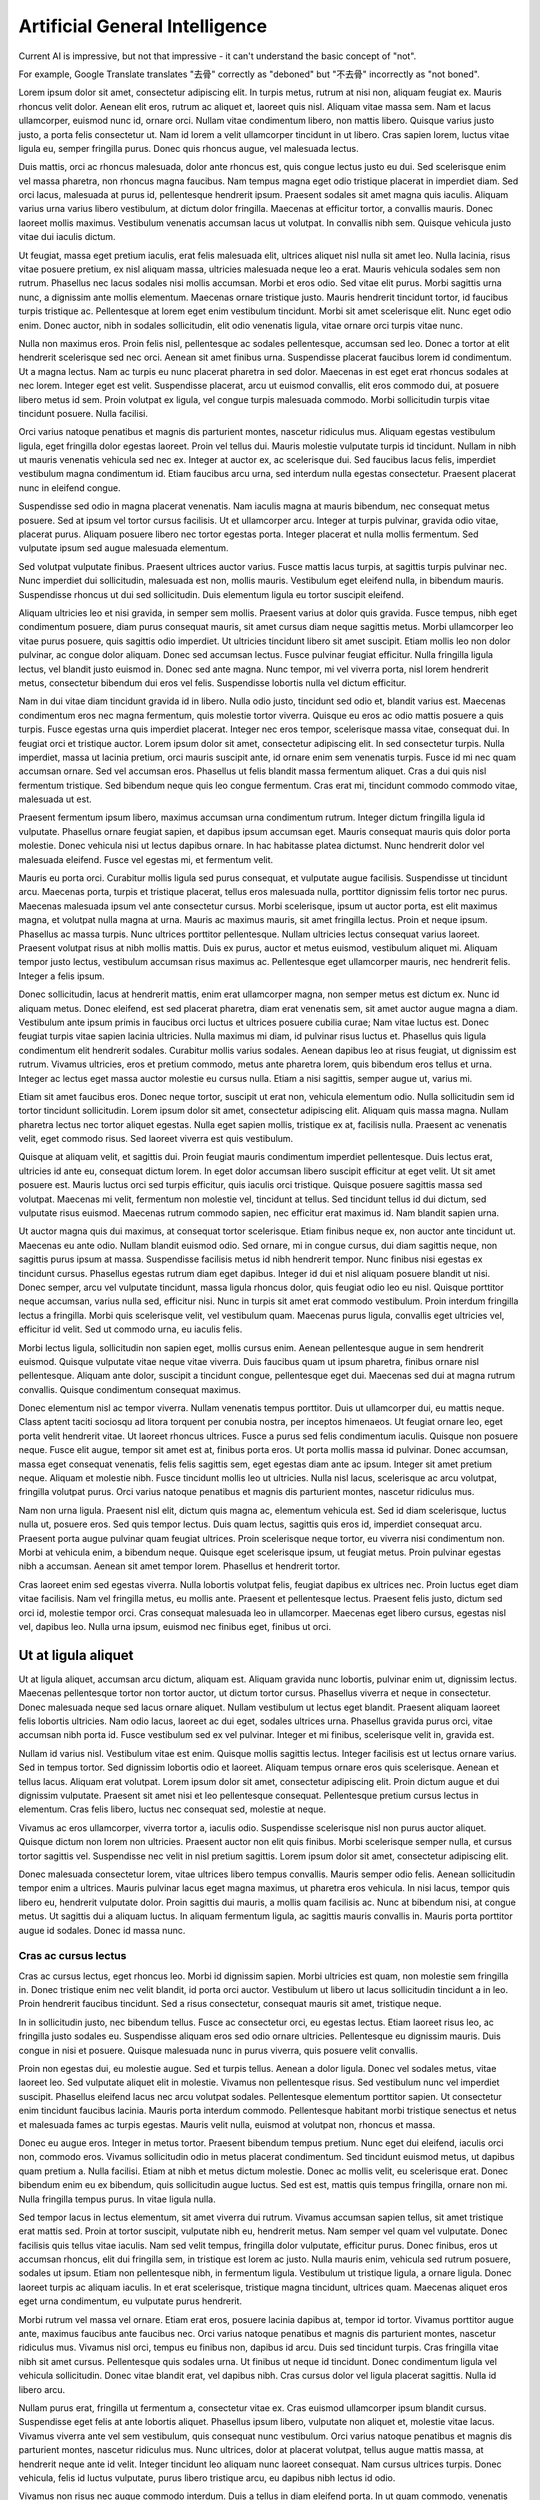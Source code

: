 ===============================
Artificial General Intelligence
===============================

Current AI is impressive, but not that impressive - it can't understand the basic concept of "not".

For example, Google Translate translates "去骨" correctly as "deboned" but "不去骨" incorrectly as "not boned".

Lorem ipsum dolor sit amet, consectetur adipiscing elit. In turpis metus, rutrum at nisi non, aliquam feugiat ex. Mauris rhoncus velit dolor. Aenean elit eros, rutrum ac aliquet et, laoreet quis nisl. Aliquam vitae massa sem. Nam et lacus ullamcorper, euismod nunc id, ornare orci. Nullam vitae condimentum libero, non mattis libero. Quisque varius justo justo, a porta felis consectetur ut. Nam id lorem a velit ullamcorper tincidunt in ut libero. Cras sapien lorem, luctus vitae ligula eu, semper fringilla purus. Donec quis rhoncus augue, vel malesuada lectus.

Duis mattis, orci ac rhoncus malesuada, dolor ante rhoncus est, quis congue lectus justo eu dui. Sed scelerisque enim vel massa pharetra, non rhoncus magna faucibus. Nam tempus magna eget odio tristique placerat in imperdiet diam. Sed orci lacus, malesuada at purus id, pellentesque hendrerit ipsum. Praesent sodales sit amet magna quis iaculis. Aliquam varius urna varius libero vestibulum, at dictum dolor fringilla. Maecenas at efficitur tortor, a convallis mauris. Donec laoreet mollis maximus. Vestibulum venenatis accumsan lacus ut volutpat. In convallis nibh sem. Quisque vehicula justo vitae dui iaculis dictum.

Ut feugiat, massa eget pretium iaculis, erat felis malesuada elit, ultrices aliquet nisl nulla sit amet leo. Nulla lacinia, risus vitae posuere pretium, ex nisl aliquam massa, ultricies malesuada neque leo a erat. Mauris vehicula sodales sem non rutrum. Phasellus nec lacus sodales nisi mollis accumsan. Morbi et eros odio. Sed vitae elit purus. Morbi sagittis urna nunc, a dignissim ante mollis elementum. Maecenas ornare tristique justo. Mauris hendrerit tincidunt tortor, id faucibus turpis tristique ac. Pellentesque at lorem eget enim vestibulum tincidunt. Morbi sit amet scelerisque elit. Nunc eget odio enim. Donec auctor, nibh in sodales sollicitudin, elit odio venenatis ligula, vitae ornare orci turpis vitae nunc.

Nulla non maximus eros. Proin felis nisl, pellentesque ac sodales pellentesque, accumsan sed leo. Donec a tortor at elit hendrerit scelerisque sed nec orci. Aenean sit amet finibus urna. Suspendisse placerat faucibus lorem id condimentum. Ut a magna lectus. Nam ac turpis eu nunc placerat pharetra in sed dolor. Maecenas in est eget erat rhoncus sodales at nec lorem. Integer eget est velit. Suspendisse placerat, arcu ut euismod convallis, elit eros commodo dui, at posuere libero metus id sem. Proin volutpat ex ligula, vel congue turpis malesuada commodo. Morbi sollicitudin turpis vitae tincidunt posuere. Nulla facilisi.

Orci varius natoque penatibus et magnis dis parturient montes, nascetur ridiculus mus. Aliquam egestas vestibulum ligula, eget fringilla dolor egestas laoreet. Proin vel tellus dui. Mauris molestie vulputate turpis id tincidunt. Nullam in nibh ut mauris venenatis vehicula sed nec ex. Integer at auctor ex, ac scelerisque dui. Sed faucibus lacus felis, imperdiet vestibulum magna condimentum id. Etiam faucibus arcu urna, sed interdum nulla egestas consectetur. Praesent placerat nunc in eleifend congue.

Suspendisse sed odio in magna placerat venenatis. Nam iaculis magna at mauris bibendum, nec consequat metus posuere. Sed at ipsum vel tortor cursus facilisis. Ut et ullamcorper arcu. Integer at turpis pulvinar, gravida odio vitae, placerat purus. Aliquam posuere libero nec tortor egestas porta. Integer placerat et nulla mollis fermentum. Sed vulputate ipsum sed augue malesuada elementum.

Sed volutpat vulputate finibus. Praesent ultrices auctor varius. Fusce mattis lacus turpis, at sagittis turpis pulvinar nec. Nunc imperdiet dui sollicitudin, malesuada est non, mollis mauris. Vestibulum eget eleifend nulla, in bibendum mauris. Suspendisse rhoncus ut dui sed sollicitudin. Duis elementum ligula eu tortor suscipit eleifend.

Aliquam ultricies leo et nisi gravida, in semper sem mollis. Praesent varius at dolor quis gravida. Fusce tempus, nibh eget condimentum posuere, diam purus consequat mauris, sit amet cursus diam neque sagittis metus. Morbi ullamcorper leo vitae purus posuere, quis sagittis odio imperdiet. Ut ultricies tincidunt libero sit amet suscipit. Etiam mollis leo non dolor pulvinar, ac congue dolor aliquam. Donec sed accumsan lectus. Fusce pulvinar feugiat efficitur. Nulla fringilla ligula lectus, vel blandit justo euismod in. Donec sed ante magna. Nunc tempor, mi vel viverra porta, nisl lorem hendrerit metus, consectetur bibendum dui eros vel felis. Suspendisse lobortis nulla vel dictum efficitur.

Nam in dui vitae diam tincidunt gravida id in libero. Nulla odio justo, tincidunt sed odio et, blandit varius est. Maecenas condimentum eros nec magna fermentum, quis molestie tortor viverra. Quisque eu eros ac odio mattis posuere a quis turpis. Fusce egestas urna quis imperdiet placerat. Integer nec eros tempor, scelerisque massa vitae, consequat dui. In feugiat orci et tristique auctor. Lorem ipsum dolor sit amet, consectetur adipiscing elit. In sed consectetur turpis. Nulla imperdiet, massa ut lacinia pretium, orci mauris suscipit ante, id ornare enim sem venenatis turpis. Fusce id mi nec quam accumsan ornare. Sed vel accumsan eros. Phasellus ut felis blandit massa fermentum aliquet. Cras a dui quis nisl fermentum tristique. Sed bibendum neque quis leo congue fermentum. Cras erat mi, tincidunt commodo commodo vitae, malesuada ut est.

Praesent fermentum ipsum libero, maximus accumsan urna condimentum rutrum. Integer dictum fringilla ligula id vulputate. Phasellus ornare feugiat sapien, et dapibus ipsum accumsan eget. Mauris consequat mauris quis dolor porta molestie. Donec vehicula nisi ut lectus dapibus ornare. In hac habitasse platea dictumst. Nunc hendrerit dolor vel malesuada eleifend. Fusce vel egestas mi, et fermentum velit.

Mauris eu porta orci. Curabitur mollis ligula sed purus consequat, et vulputate augue facilisis. Suspendisse ut tincidunt arcu. Maecenas porta, turpis et tristique placerat, tellus eros malesuada nulla, porttitor dignissim felis tortor nec purus. Maecenas malesuada ipsum vel ante consectetur cursus. Morbi scelerisque, ipsum ut auctor porta, est elit maximus magna, et volutpat nulla magna at urna. Mauris ac maximus mauris, sit amet fringilla lectus. Proin et neque ipsum. Phasellus ac massa turpis. Nunc ultrices porttitor pellentesque. Nullam ultricies lectus consequat varius laoreet. Praesent volutpat risus at nibh mollis mattis. Duis ex purus, auctor et metus euismod, vestibulum aliquet mi. Aliquam tempor justo lectus, vestibulum accumsan risus maximus ac. Pellentesque eget ullamcorper mauris, nec hendrerit felis. Integer a felis ipsum.

Donec sollicitudin, lacus at hendrerit mattis, enim erat ullamcorper magna, non semper metus est dictum ex. Nunc id aliquam metus. Donec eleifend, est sed placerat pharetra, diam erat venenatis sem, sit amet auctor augue magna a diam. Vestibulum ante ipsum primis in faucibus orci luctus et ultrices posuere cubilia curae; Nam vitae luctus est. Donec feugiat turpis vitae sapien lacinia ultricies. Nulla maximus mi diam, id pulvinar risus luctus et. Phasellus quis ligula condimentum elit hendrerit sodales. Curabitur mollis varius sodales. Aenean dapibus leo at risus feugiat, ut dignissim est rutrum. Vivamus ultricies, eros et pretium commodo, metus ante pharetra lorem, quis bibendum eros tellus et urna. Integer ac lectus eget massa auctor molestie eu cursus nulla. Etiam a nisi sagittis, semper augue ut, varius mi.

Etiam sit amet faucibus eros. Donec neque tortor, suscipit ut erat non, vehicula elementum odio. Nulla sollicitudin sem id tortor tincidunt sollicitudin. Lorem ipsum dolor sit amet, consectetur adipiscing elit. Aliquam quis massa magna. Nullam pharetra lectus nec tortor aliquet egestas. Nulla eget sapien mollis, tristique ex at, facilisis nulla. Praesent ac venenatis velit, eget commodo risus. Sed laoreet viverra est quis vestibulum.

Quisque at aliquam velit, et sagittis dui. Proin feugiat mauris condimentum imperdiet pellentesque. Duis lectus erat, ultricies id ante eu, consequat dictum lorem. In eget dolor accumsan libero suscipit efficitur at eget velit. Ut sit amet posuere est. Mauris luctus orci sed turpis efficitur, quis iaculis orci tristique. Quisque posuere sagittis massa sed volutpat. Maecenas mi velit, fermentum non molestie vel, tincidunt at tellus. Sed tincidunt tellus id dui dictum, sed vulputate risus euismod. Maecenas rutrum commodo sapien, nec efficitur erat maximus id. Nam blandit sapien urna.

Ut auctor magna quis dui maximus, at consequat tortor scelerisque. Etiam finibus neque ex, non auctor ante tincidunt ut. Maecenas eu ante odio. Nullam blandit euismod odio. Sed ornare, mi in congue cursus, dui diam sagittis neque, non sagittis purus ipsum at massa. Suspendisse facilisis metus id nibh hendrerit tempor. Nunc finibus nisi egestas ex tincidunt cursus. Phasellus egestas rutrum diam eget dapibus. Integer id dui et nisl aliquam posuere blandit ut nisi. Donec semper, arcu vel vulputate tincidunt, massa ligula rhoncus dolor, quis feugiat odio leo eu nisl. Quisque porttitor neque accumsan, varius nulla sed, efficitur nisi. Nunc in turpis sit amet erat commodo vestibulum. Proin interdum fringilla lectus a fringilla. Morbi quis scelerisque velit, vel vestibulum quam. Maecenas purus ligula, convallis eget ultricies vel, efficitur id velit. Sed ut commodo urna, eu iaculis felis.

Morbi lectus ligula, sollicitudin non sapien eget, mollis cursus enim. Aenean pellentesque augue in sem hendrerit euismod. Quisque vulputate vitae neque vitae viverra. Duis faucibus quam ut ipsum pharetra, finibus ornare nisl pellentesque. Aliquam ante dolor, suscipit a tincidunt congue, pellentesque eget dui. Maecenas sed dui at magna rutrum convallis. Quisque condimentum consequat maximus.

Donec elementum nisl ac tempor viverra. Nullam venenatis tempus porttitor. Duis ut ullamcorper dui, eu mattis neque. Class aptent taciti sociosqu ad litora torquent per conubia nostra, per inceptos himenaeos. Ut feugiat ornare leo, eget porta velit hendrerit vitae. Ut laoreet rhoncus ultrices. Fusce a purus sed felis condimentum iaculis. Quisque non posuere neque. Fusce elit augue, tempor sit amet est at, finibus porta eros. Ut porta mollis massa id pulvinar. Donec accumsan, massa eget consequat venenatis, felis felis sagittis sem, eget egestas diam ante ac ipsum. Integer sit amet pretium neque. Aliquam et molestie nibh. Fusce tincidunt mollis leo ut ultricies. Nulla nisl lacus, scelerisque ac arcu volutpat, fringilla volutpat purus. Orci varius natoque penatibus et magnis dis parturient montes, nascetur ridiculus mus.

Nam non urna ligula. Praesent nisl elit, dictum quis magna ac, elementum vehicula est. Sed id diam scelerisque, luctus nulla ut, posuere eros. Sed quis tempor lectus. Duis quam lectus, sagittis quis eros id, imperdiet consequat arcu. Praesent porta augue pulvinar quam feugiat ultrices. Proin scelerisque neque tortor, eu viverra nisi condimentum non. Morbi at vehicula enim, a bibendum neque. Quisque eget scelerisque ipsum, ut feugiat metus. Proin pulvinar egestas nibh a accumsan. Aenean sit amet tempor lorem. Phasellus et hendrerit tortor.

Cras laoreet enim sed egestas viverra. Nulla lobortis volutpat felis, feugiat dapibus ex ultrices nec. Proin luctus eget diam vitae facilisis. Nam vel fringilla metus, eu mollis ante. Praesent et pellentesque lectus. Praesent felis justo, dictum sed orci id, molestie tempor orci. Cras consequat malesuada leo in ullamcorper. Maecenas eget libero cursus, egestas nisl vel, dapibus leo. Nulla urna ipsum, euismod nec finibus eget, finibus ut orci.

Ut at ligula aliquet
====================

Ut at ligula aliquet, accumsan arcu dictum, aliquam est. Aliquam gravida nunc lobortis, pulvinar enim ut, dignissim lectus. Maecenas pellentesque tortor non tortor auctor, ut dictum tortor cursus. Phasellus viverra et neque in consectetur. Donec malesuada neque sed lacus ornare aliquet. Nullam vestibulum ut lectus eget blandit. Praesent aliquam laoreet felis lobortis ultricies. Nam odio lacus, laoreet ac dui eget, sodales ultrices urna. Phasellus gravida purus orci, vitae accumsan nibh porta id. Fusce vestibulum sed ex vel pulvinar. Integer et mi finibus, scelerisque velit in, gravida est.

Nullam id varius nisl. Vestibulum vitae est enim. Quisque mollis sagittis lectus. Integer facilisis est ut lectus ornare varius. Sed in tempus tortor. Sed dignissim lobortis odio et laoreet. Aliquam tempus ornare eros quis scelerisque. Aenean et tellus lacus. Aliquam erat volutpat. Lorem ipsum dolor sit amet, consectetur adipiscing elit. Proin dictum augue et dui dignissim vulputate. Praesent sit amet nisi et leo pellentesque consequat. Pellentesque pretium cursus lectus in elementum. Cras felis libero, luctus nec consequat sed, molestie at neque.

Vivamus ac eros ullamcorper, viverra tortor a, iaculis odio. Suspendisse scelerisque nisl non purus auctor aliquet. Quisque dictum non lorem non ultricies. Praesent auctor non elit quis finibus. Morbi scelerisque semper nulla, et cursus tortor sagittis vel. Suspendisse nec velit in nisl pretium sagittis. Lorem ipsum dolor sit amet, consectetur adipiscing elit.

Donec malesuada consectetur lorem, vitae ultrices libero tempus convallis. Mauris semper odio felis. Aenean sollicitudin tempor enim a ultrices. Mauris pulvinar lacus eget magna maximus, ut pharetra eros vehicula. In nisi lacus, tempor quis libero eu, hendrerit vulputate dolor. Proin sagittis dui mauris, a mollis quam facilisis ac. Nunc at bibendum nisi, at congue metus. Ut sagittis dui a aliquam luctus. In aliquam fermentum ligula, ac sagittis mauris convallis in. Mauris porta porttitor augue id sodales. Donec id massa nunc.

Cras ac cursus lectus
---------------------

Cras ac cursus lectus, eget rhoncus leo. Morbi id dignissim sapien. Morbi ultricies est quam, non molestie sem fringilla in. Donec tristique enim nec velit blandit, id porta orci auctor. Vestibulum ut libero ut lacus sollicitudin tincidunt a in leo. Proin hendrerit faucibus tincidunt. Sed a risus consectetur, consequat mauris sit amet, tristique neque.

In in sollicitudin justo, nec bibendum tellus. Fusce ac consectetur orci, eu egestas lectus. Etiam laoreet risus leo, ac fringilla justo sodales eu. Suspendisse aliquam eros sed odio ornare ultricies. Pellentesque eu dignissim mauris. Duis congue in nisi et posuere. Quisque malesuada nunc in purus viverra, quis posuere velit convallis.

Proin non egestas dui, eu molestie augue. Sed et turpis tellus. Aenean a dolor ligula. Donec vel sodales metus, vitae laoreet leo. Sed vulputate aliquet elit in molestie. Vivamus non pellentesque risus. Sed vestibulum nunc vel imperdiet suscipit. Phasellus eleifend lacus nec arcu volutpat sodales. Pellentesque elementum porttitor sapien. Ut consectetur enim tincidunt faucibus lacinia. Mauris porta interdum commodo. Pellentesque habitant morbi tristique senectus et netus et malesuada fames ac turpis egestas. Mauris velit nulla, euismod at volutpat non, rhoncus et massa.

Donec eu augue eros. Integer in metus tortor. Praesent bibendum tempus pretium. Nunc eget dui eleifend, iaculis orci non, commodo eros. Vivamus sollicitudin odio in metus placerat condimentum. Sed tincidunt euismod metus, ut dapibus quam pretium a. Nulla facilisi. Etiam at nibh et metus dictum molestie. Donec ac mollis velit, eu scelerisque erat. Donec bibendum enim eu ex bibendum, quis sollicitudin augue luctus. Sed est est, mattis quis tempus fringilla, ornare non mi. Nulla fringilla tempus purus. In vitae ligula nulla.

Sed tempor lacus in lectus elementum, sit amet viverra dui rutrum. Vivamus accumsan sapien tellus, sit amet tristique erat mattis sed. Proin at tortor suscipit, vulputate nibh eu, hendrerit metus. Nam semper vel quam vel vulputate. Donec facilisis quis tellus vitae iaculis. Nam sed velit tempus, fringilla dolor vulputate, efficitur purus. Donec finibus, eros ut accumsan rhoncus, elit dui fringilla sem, in tristique est lorem ac justo. Nulla mauris enim, vehicula sed rutrum posuere, sodales ut ipsum. Etiam non pellentesque nibh, in fermentum ligula. Vestibulum ut tristique ligula, a ornare ligula. Donec laoreet turpis ac aliquam iaculis. In et erat scelerisque, tristique magna tincidunt, ultrices quam. Maecenas aliquet eros eget urna condimentum, eu vulputate purus hendrerit.

Morbi rutrum vel massa vel ornare. Etiam erat eros, posuere lacinia dapibus at, tempor id tortor. Vivamus porttitor augue ante, maximus faucibus ante faucibus nec. Orci varius natoque penatibus et magnis dis parturient montes, nascetur ridiculus mus. Vivamus nisl orci, tempus eu finibus non, dapibus id arcu. Duis sed tincidunt turpis. Cras fringilla vitae nibh sit amet cursus. Pellentesque quis sodales urna. Ut finibus ut neque id tincidunt. Donec condimentum ligula vel vehicula sollicitudin. Donec vitae blandit erat, vel dapibus nibh. Cras cursus dolor vel ligula placerat sagittis. Nulla id libero arcu.

Nullam purus erat, fringilla ut fermentum a, consectetur vitae ex. Cras euismod ullamcorper ipsum blandit cursus. Suspendisse eget felis at ante lobortis aliquet. Phasellus ipsum libero, vulputate non aliquet et, molestie vitae lacus. Vivamus viverra ante vel sem vestibulum, quis consequat nunc vestibulum. Orci varius natoque penatibus et magnis dis parturient montes, nascetur ridiculus mus. Nunc ultrices, dolor at placerat volutpat, tellus augue mattis massa, at hendrerit neque ante id velit. Integer tincidunt leo aliquam nunc laoreet consequat. Nam cursus ultrices turpis. Donec vehicula, felis id luctus vulputate, purus libero tristique arcu, eu dapibus nibh lectus id odio.

Vivamus non risus nec augue commodo interdum. Duis a tellus in diam eleifend porta. In ut quam commodo, venenatis ex ac, mollis diam. Cras pharetra mi vel magna convallis, finibus tincidunt tortor posuere. Donec posuere tortor at pellentesque ornare. Morbi varius id mi ut iaculis. Donec feugiat cursus ex eu mollis. Sed ac laoreet ipsum. Aenean vel erat tempus purus porttitor egestas egestas vitae risus. Phasellus id mauris libero.

Pellentesque urna odio, viverra sed malesuada vitae, consequat at lorem. Proin mauris mauris, commodo vel elit in, tristique tincidunt tellus. Nunc venenatis justo ut neque fringilla tincidunt. Duis non lorem non urna finibus tincidunt. Praesent finibus molestie semper. Nunc luctus sapien nec felis euismod, nec facilisis sem dignissim. Proin cursus mi ut erat posuere, sed tempor est ultrices. Nullam sollicitudin pharetra elit, id commodo neque venenatis at. Integer commodo consequat nunc in ultrices. Aliquam feugiat erat libero, non lobortis nisi dapibus eget. Aenean tincidunt arcu eget tincidunt ullamcorper. Sed placerat iaculis lorem sed dapibus. Donec tempus lobortis ligula et congue.

Donec mollis ipsum sed eros varius dapibus. Phasellus consequat turpis mauris, ac scelerisque sem iaculis et. Praesent laoreet euismod dapibus. In nec ullamcorper urna, eu imperdiet lorem. Maecenas eleifend lectus dui, vitae varius ligula gravida quis. Integer sagittis elit sit amet lorem mollis iaculis. Nullam ut pretium massa. Vivamus eu dui orci. Sed in dictum mi. Vestibulum mattis neque at nisi pellentesque, eu vestibulum purus interdum. Nullam congue est eget arcu viverra, a scelerisque erat facilisis. Donec suscipit scelerisque sem eget placerat.

Duis at nibh ex. Vestibulum ac gravida elit, sed scelerisque tortor. Suspendisse at ornare mi, sed tempor tellus. Mauris eu commodo sem. Vivamus accumsan pretium facilisis. Quisque sem ligula, imperdiet eu massa ut, mollis semper nibh. Praesent suscipit imperdiet porta. Vivamus in lectus lacus. Integer auctor ultricies massa et cursus. Vivamus ornare interdum dolor vel suscipit. Nunc dignissim velit aliquam purus condimentum ultricies. Nam suscipit ipsum neque, et ornare quam accumsan quis. Sed dapibus mi ut cursus luctus. Nulla sagittis, urna id posuere cursus, tortor erat fringilla odio, non posuere augue ipsum et turpis.

Vivamus eu metus eleifend, finibus nunc non, commodo odio. Sed sodales lorem ut hendrerit dignissim. Quisque sit amet fringilla neque. Sed efficitur sem quis porttitor ornare. Cras mattis quam ex, eu dignissim urna rhoncus et. Ut id urna dignissim, fermentum neque vel, sagittis nisl. Duis pulvinar leo eu viverra efficitur.

Curabitur eu facilisis tortor. Aenean tristique est quis mi aliquam, ut laoreet arcu imperdiet. Sed in ex in ipsum scelerisque scelerisque vel id dui. Duis eget dapibus nunc, vitae convallis sapien. Nam ut felis quis eros dictum finibus sit amet eu lectus. Vestibulum elit arcu, accumsan non tempor a, dignissim vitae enim. In nisi magna, pretium at mollis vel, tincidunt sed massa. Mauris erat eros, auctor vitae felis nec, pellentesque mattis erat. Nulla ac enim eu massa gravida egestas.

Pellentesque cursus nunc vel vestibulum tempor. Nullam non massa sollicitudin, semper urna ut, vulputate mi. Aenean tristique id lectus vitae porttitor. Fusce et iaculis nunc. Maecenas sit amet fermentum dolor. Suspendisse sagittis neque ante, rutrum pretium elit posuere vel. Suspendisse id dapibus ante.

Proin maximus purus felis, et feugiat dolor aliquet non. Pellentesque a vehicula ante. Nunc ac porttitor neque, ut sodales tellus. Cras varius nisi sed erat convallis, in molestie velit dignissim. Fusce molestie elementum urna. Nam dui justo, vulputate at scelerisque eu, ullamcorper ut sapien. In in orci ante. Ut blandit ipsum ut justo molestie, vitae finibus orci pulvinar. Mauris vitae tristique nibh. Proin lacinia consectetur nisi, vel iaculis ligula placerat eget. Fusce cursus porta orci sed volutpat. Nullam justo elit, finibus mattis turpis ac, tempus euismod ex. Donec sed feugiat nisl, a ultricies velit. Nulla luctus, mi sed feugiat ultricies, ex mauris tristique metus, ac volutpat tortor magna id nisi. Vivamus tincidunt, justo eu interdum vestibulum, ligula turpis molestie lacus, vel facilisis risus sapien at ipsum. Nullam euismod metus nec neque consectetur, non eleifend erat volutpat.

Etiam pharetra feugiat venenatis. In et enim risus. Integer feugiat ligula et tincidunt malesuada. Pellentesque habitant morbi tristique senectus et netus et malesuada fames ac turpis egestas. Integer mollis laoreet tellus, ut tristique metus malesuada non. Fusce vitae lectus non ligula convallis convallis. Morbi mollis sem non nibh iaculis, sed feugiat mi tempus. Etiam sed massa non ex vestibulum faucibus. Suspendisse condimentum justo at pharetra cursus. Nullam sit amet libero vel ipsum dignissim tempus. In hac habitasse platea dictumst. Vestibulum convallis congue turpis.

Nunc auctor vitae velit eu eleifend. Proin varius nunc sed ligula vehicula egestas. Integer nec elementum erat. Nam bibendum ullamcorper augue, et commodo metus rutrum sit amet. Mauris sed leo dolor. Quisque aliquet nunc vel sem consequat, vitae sodales quam rutrum. Vestibulum urna sapien, rhoncus sit amet sem iaculis, laoreet tincidunt ex. Sed semper dui quis pellentesque ultricies. Nullam lectus turpis, ultrices id cursus in, porttitor vitae purus.

Aliquam vel eleifend nisl, vel sollicitudin erat. Donec nec viverra quam. Nullam non velit lacinia, vulputate lectus eget, venenatis felis. Vestibulum dictum tortor tellus, id finibus arcu posuere vel. Fusce at diam vulputate, tempus sapien in, finibus diam. Vestibulum ante ipsum primis in faucibus orci luctus et ultrices posuere cubilia curae; Vivamus blandit, urna vitae scelerisque feugiat, orci purus dapibus purus, a interdum velit ante eu tellus. Quisque lacinia sem id arcu tempor dictum. Aenean non tortor id neque molestie scelerisque. Suspendisse fringilla congue nisl, quis placerat enim bibendum at.

Donec porttitor at nisi quis dapibus. Ut in lorem aliquam, iaculis sem sed, feugiat nibh. Sed placerat iaculis sem, in malesuada lorem consectetur eleifend. Phasellus cursus nisi at diam feugiat convallis. Curabitur tincidunt pretium massa sed auctor. Vivamus non justo eget tellus porttitor pellentesque. Aliquam eleifend interdum mattis.

Ut sit amet sodales libero, sed laoreet lorem. Cras sodales facilisis felis eget blandit. Praesent tempus gravida augue scelerisque maximus. Suspendisse eget consectetur dolor. Pellentesque fermentum dui volutpat, iaculis urna venenatis, euismod est. Maecenas sagittis est eu nisl feugiat, ac pharetra enim facilisis. Quisque luctus urna at nibh blandit fermentum. Suspendisse potenti. Duis arcu diam, vehicula quis risus accumsan, iaculis aliquam orci. Fusce felis ex, lacinia vel est a, ultrices posuere lorem. Pellentesque viverra erat vel justo auctor, nec iaculis libero convallis. Suspendisse nec nibh turpis.

Donec lobortis ligula non orci aliquam pharetra ac vitae augue. Fusce vel leo magna. Nulla ante lorem, pharetra at varius non, sollicitudin id eros. Nunc eget tellus condimentum nulla pulvinar eleifend. In id tellus et erat vulputate varius. Nullam sollicitudin elit vitae est luctus, et sollicitudin metus consectetur. Sed egestas finibus risus. Orci varius natoque penatibus et magnis dis parturient montes, nascetur ridiculus mus. Sed ut venenatis ligula, a condimentum libero. Mauris cursus eget leo quis sollicitudin. Ut hendrerit feugiat tellus sed ultricies. Nunc sit amet augue ac augue commodo efficitur nec et ligula. Nulla non accumsan sem. Duis lacus sem, sagittis sit amet leo ut, porttitor pellentesque dui.

Fusce tristique odio sit amet erat sagittis, eget gravida nibh luctus. Aliquam eu sollicitudin purus. Phasellus posuere erat libero, vel laoreet dui rhoncus sit amet. Vivamus vel ornare justo, vel mollis velit. Cras eget elementum nulla. Nulla a pharetra metus. Fusce aliquet efficitur nisl, quis pharetra nisi vulputate non. Curabitur interdum vel libero eget iaculis. Quisque cursus ornare metus id scelerisque. Donec nulla justo, semper at eros vel, pharetra porta ligula. Integer sem justo, tincidunt vel orci eu, suscipit varius lacus. Phasellus hendrerit vestibulum urna quis pretium. Nunc augue nisl, rhoncus vestibulum tincidunt ac, semper ultrices eros. Donec nisl augue, finibus sed tincidunt at, imperdiet eu nisi. Nulla finibus rutrum tellus, nec tincidunt enim hendrerit sed. Curabitur neque magna, convallis id erat ac, auctor efficitur nulla.

Nullam magna sapien, commodo ut accumsan nec, laoreet eu nisl. Fusce facilisis ante sed metus consequat, a posuere nisl pretium. Aenean in feugiat quam, eu maximus nibh. Sed interdum varius mollis. Aliquam porta metus eu orci laoreet, vitae ornare tortor maximus. Pellentesque sed volutpat urna, eu fermentum turpis. Class aptent taciti sociosqu ad litora torquent per conubia nostra, per inceptos himenaeos. Sed sit amet turpis vehicula, elementum nisl a, condimentum diam. Mauris non gravida ipsum. Fusce et lorem id orci rutrum ultricies non sed massa. Nullam nibh ipsum, pharetra sed aliquam sed, congue ornare eros. Etiam non felis erat. Proin a nunc dui.

Proin vitae mattis nunc, nec sodales sapien. Curabitur eu est leo. Duis vel sollicitudin dui, in condimentum sapien. Sed volutpat purus odio, ut ornare mauris condimentum sit amet. Duis eleifend nulla risus. Nulla posuere pellentesque neque, quis gravida elit consectetur ut. Proin finibus massa velit. Nulla finibus, massa nec pellentesque consectetur, eros nulla bibendum libero, eget ultricies tortor ex nec diam. Nullam massa dui, posuere sed velit sed, imperdiet commodo lectus. Maecenas pretium accumsan efficitur. Duis id molestie lorem. Ut auctor nec magna ac ullamcorper. Duis vel euismod leo. Nunc et leo fermentum nibh egestas sodales ut fringilla turpis. Integer tristique dolor eu tortor hendrerit, ut lobortis dolor semper. Nullam vitae mauris in ipsum interdum vestibulum.

Nullam sit amet quam magna. Praesent at aliquet dui. Curabitur non nisl at augue interdum elementum. Etiam nec libero libero. Ut suscipit imperdiet dui, id suscipit nisl tempor ac. Aliquam a cursus arcu. Sed semper libero sed pellentesque sagittis. Nunc nec nibh vel odio molestie mollis. Praesent tincidunt orci erat, et consequat felis mattis ac.

Fusce eu nisi vestibulum, vehicula sapien ut, convallis turpis. Maecenas auctor libero eget aliquam cursus. Suspendisse potenti. Orci varius natoque penatibus et magnis dis parturient montes, nascetur ridiculus mus. Etiam ut semper nisl. Etiam viverra in arcu eu fringilla. Nullam ultrices massa felis, at fringilla lorem auctor mattis. Pellentesque rhoncus, tellus aliquet suscipit lobortis, tellus dui tempus mi, bibendum feugiat quam est sit amet augue.

Integer lacinia laoreet felis, et posuere justo viverra at. Sed vehicula lorem vitae ipsum cursus, non elementum risus bibendum. Vestibulum hendrerit, est nec rhoncus consequat, metus arcu suscipit nisl, eget ultrices erat quam non ex. In lacinia nisl eu risus mollis, sed dignissim elit consectetur. Fusce volutpat ultricies lacus at dapibus. Suspendisse gravida rhoncus lectus vitae mollis. Nunc rhoncus nulla sem, eu viverra elit tempus eu. Cras tellus lacus, condimentum nec lobortis et, porttitor vel leo. Sed rutrum facilisis lorem sed vehicula. Lorem ipsum dolor sit amet, consectetur adipiscing elit. Sed molestie, neque sit amet consequat molestie, massa sapien facilisis diam, nec ultrices turpis odio non purus. Suspendisse lacinia vulputate auctor. Etiam id lorem ex. Phasellus sed ante vitae mi ultrices accumsan. Etiam fermentum convallis suscipit. Pellentesque mi diam, tempor nec tellus non, consequat viverra dolor.
